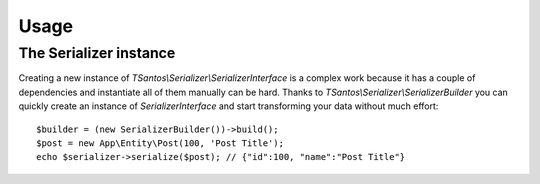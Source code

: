 Usage
=====

The Serializer instance
-----------------------

Creating a new instance of `TSantos\\Serializer\\SerializerInterface` is a complex work because it has a couple of
dependencies and instantiate all of them manually can be hard. Thanks to `TSantos\\Serializer\\SerializerBuilder`
you can quickly create an instance of `SerializerInterface` and start transforming your data without much effort::

    $builder = (new SerializerBuilder())->build();
    $post = new App\Entity\Post(100, 'Post Title');
    echo $serializer->serialize($post); // {"id":100, "name":"Post Title"}
